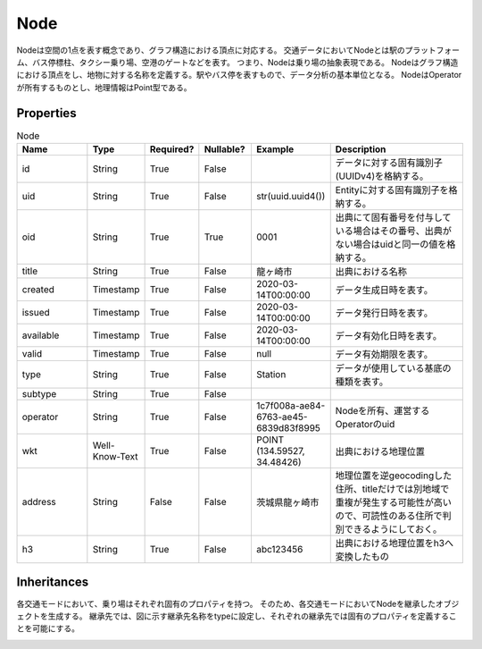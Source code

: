 ####
Node
####

Nodeは空間の1点を表す概念であり、グラフ構造における頂点に対応する。
交通データにおいてNodeとは駅のプラットフォーム、バス停標柱、タクシー乗り場、空港のゲートなどを表す。
つまり、Nodeは乗り場の抽象表現である。
Nodeはグラフ構造における頂点をし、地物に対する名称を定義する。駅やバス停を表すもので、データ分析の基本単位となる。
NodeはOperatorが所有するものとし、地理情報はPoint型である。


Properties
----------
.. list-table:: Node
   :widths: 15 10 10 10 10 30
   :header-rows: 1

   * - Name
     - Type
     - Required?
     - Nullable?
     - Example
     - Description
   * - id
     - String
     - True
     - False
     - 
     - データに対する固有識別子(UUIDv4)を格納する。
   * - uid
     - String
     - True
     - False
     - str(uuid.uuid4())
     - Entityに対する固有識別子を格納する。
   * - oid
     - String
     - True
     - True
     - 0001
     - 出典にて固有番号を付与している場合はその番号、出典がない場合はuidと同一の値を格納する。
   * - title
     - String
     - True
     - False
     - 龍ヶ崎市
     - 出典における名称
   * - created
     - Timestamp
     - True
     - False
     - 2020-03-14T00:00:00
     - データ生成日時を表す。
   * - issued
     - Timestamp
     - True
     - False
     - 2020-03-14T00:00:00
     - データ発行日時を表す。
   * - available
     - Timestamp
     - True
     - False
     - 2020-03-14T00:00:00
     - データ有効化日時を表す。
   * - valid
     - Timestamp
     - True
     - False
     - null
     - データ有効期限を表す。
   * - type
     - String
     - True
     - False
     - Station
     - データが使用している基底の種類を表す。
   * - subtype
     - String
     - True
     - False
     - 
     - 
   * - operator
     - String
     - True
     - False
     - 1c7f008a-ae84-6763-ae45-6839d83f8995
     - Nodeを所有、運営するOperatorのuid
   * - wkt
     - Well-Know-Text
     - True
     - False
     - POINT (134.59527, 34.48426)
     - 出典における地理位置
   * - address
     - String
     - False
     - False
     - 茨城県龍ヶ崎市
     - 地理位置を逆geocodingした住所、titleだけでは別地域で重複が発生する可能性が高いので、可読性のある住所で判別できるようにしておく。
   * - h3
     - String
     - True
     - False
     - abc123456
     - 出典における地理位置をh3へ変換したもの


Inheritances
------------
各交通モードにおいて、乗り場はそれぞれ固有のプロパティを持つ。
そのため、各交通モードにおいてNodeを継承したオブジェクトを生成する。
継承先では、図に示す継承先名称をtypeに設定し、それぞれの継承先では固有のプロパティを定義することを可能にする。

.. image:: images/class_node.svg
